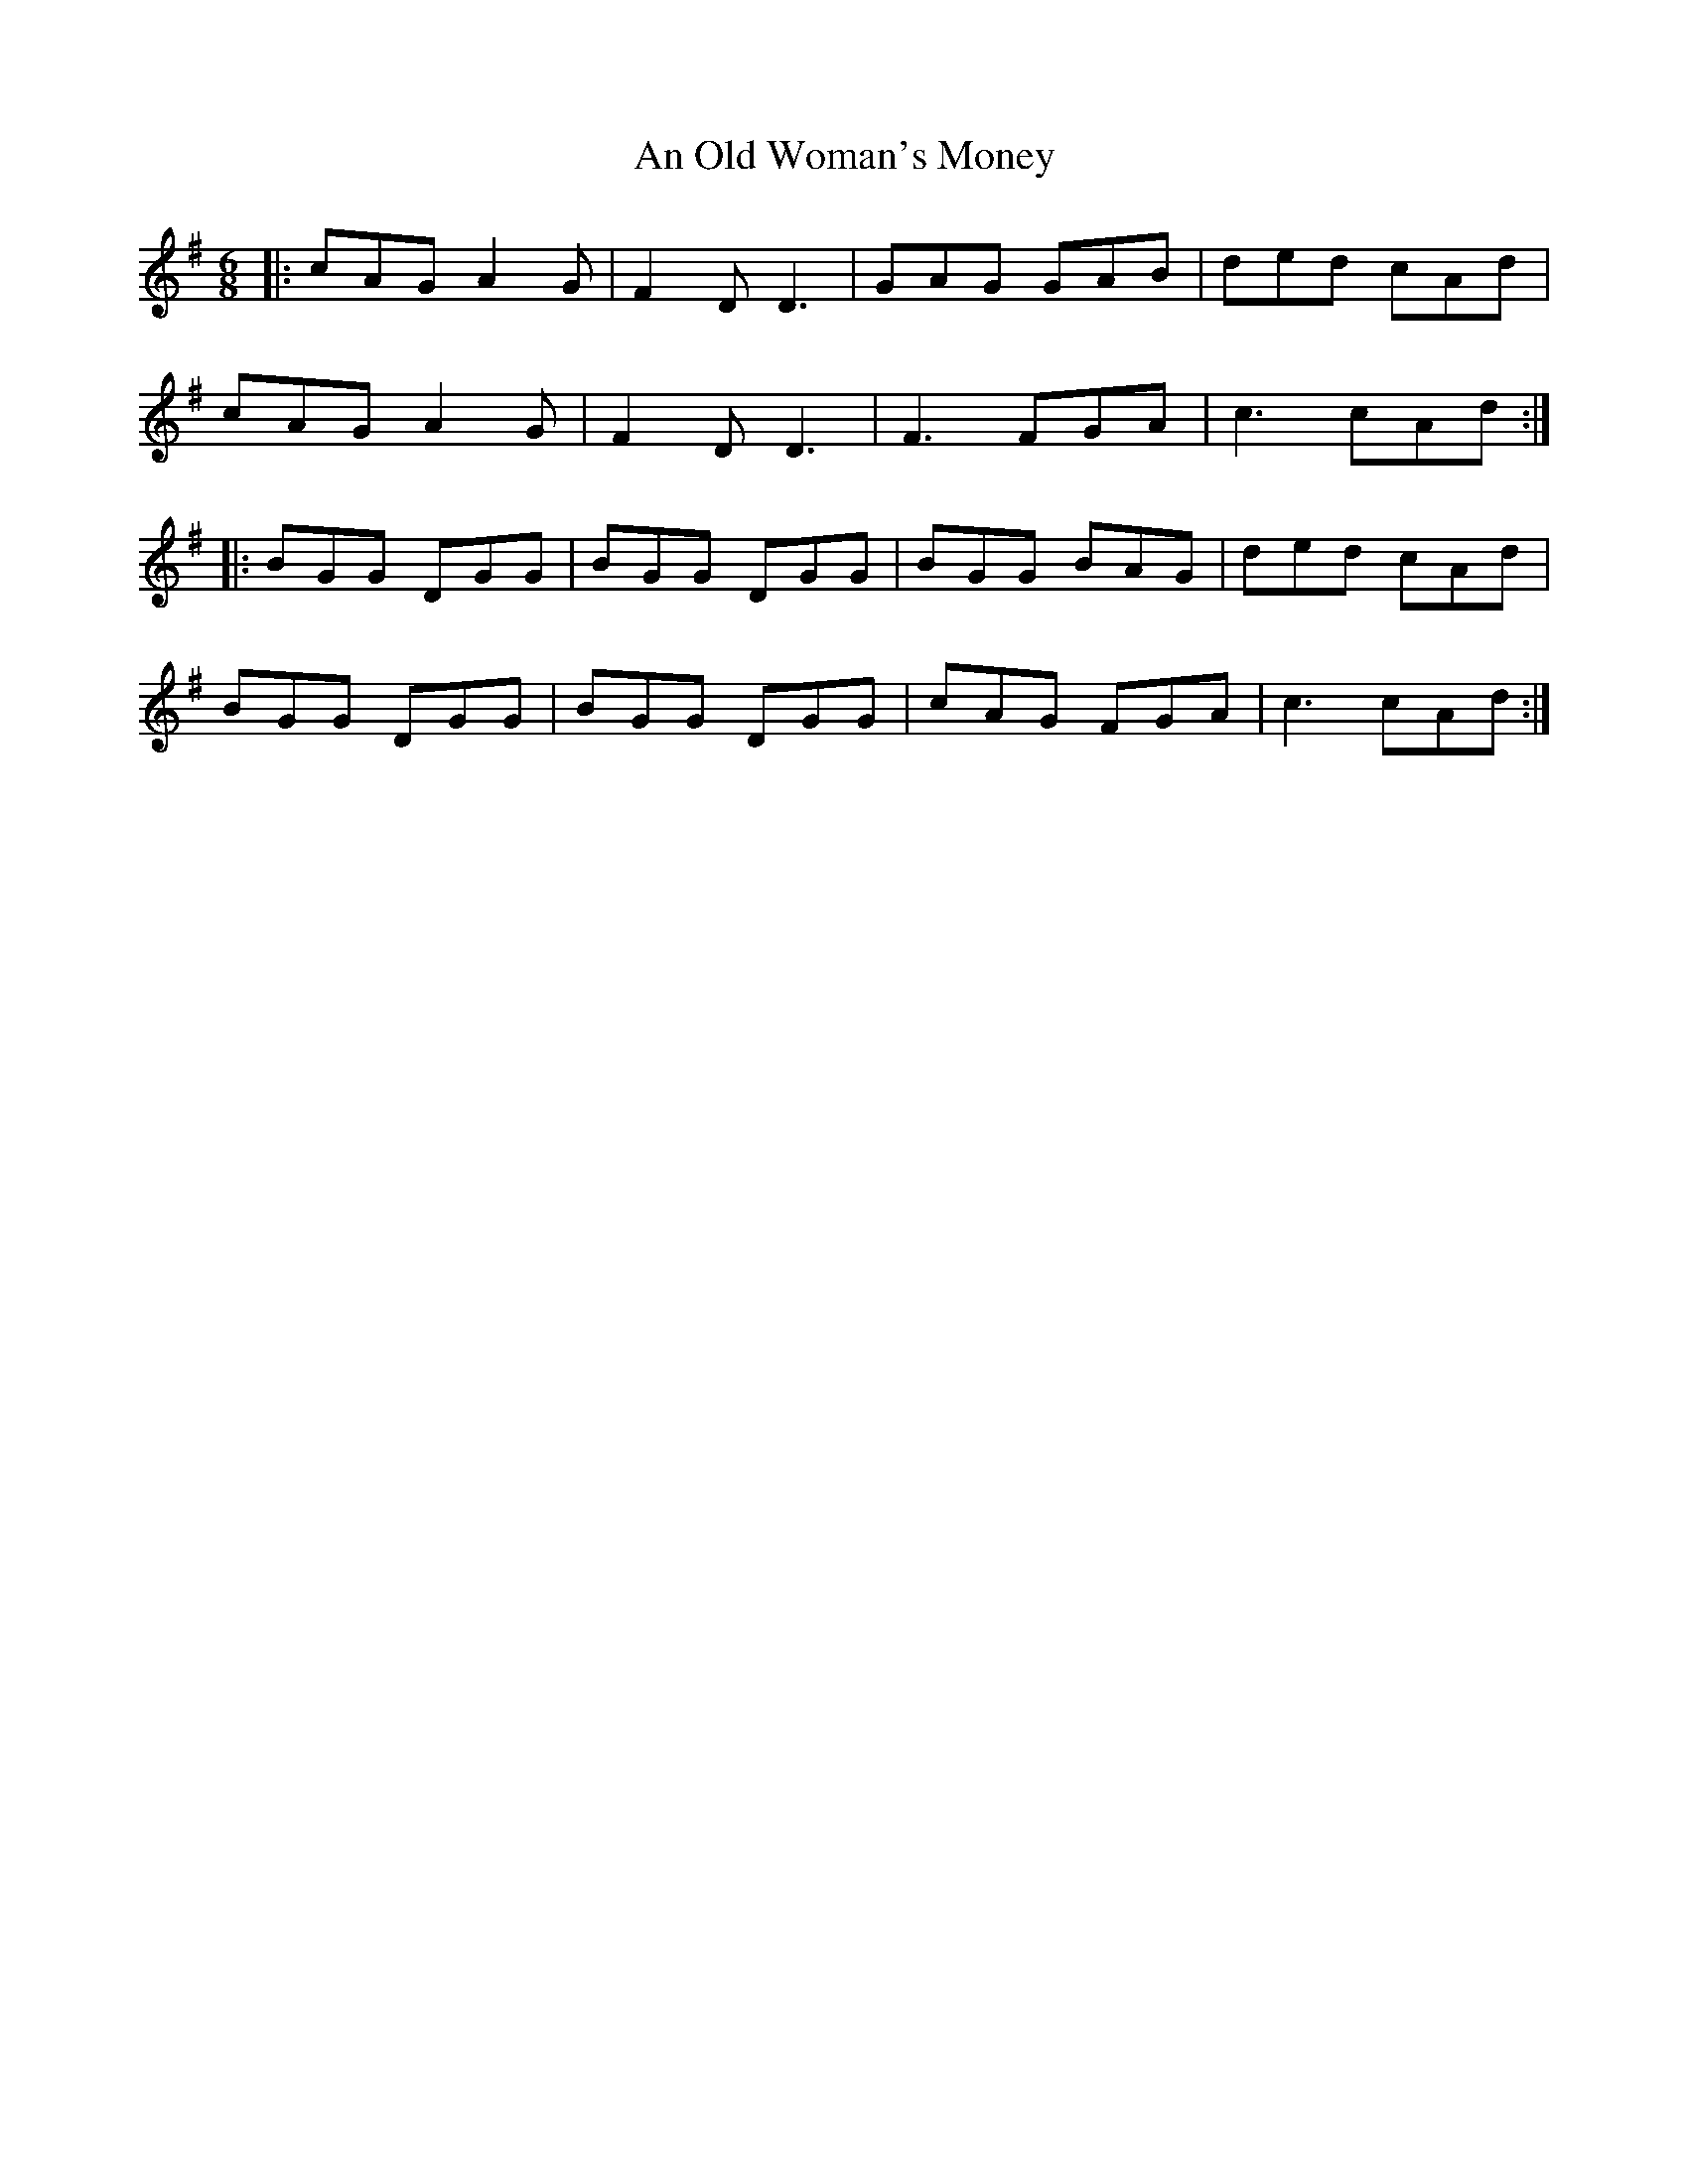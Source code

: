 X: 1322
T: An Old Woman's Money
R: jig
M: 6/8
K: Gmajor
|:cAG A2G|F2D D3|GAG GAB|ded cAd|
cAG A2G|F2D D3|F3 FGA|c3 cAd:|
|:BGG DGG|BGG DGG|BGG BAG|ded cAd|
BGG DGG|BGG DGG|cAG FGA|c3 cAd:|

